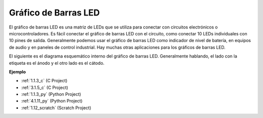 .. nota::

    ¡Hola! Bienvenido a la comunidad de entusiastas de SunFounder Raspberry Pi, Arduino y ESP32 en Facebook. Sumérgete en el mundo de Raspberry Pi, Arduino y ESP32 con otros entusiastas.

    **¿Por qué unirse?**

    - **Soporte experto**: Resuelve problemas post-venta y desafíos técnicos con la ayuda de nuestra comunidad y equipo.
    - **Aprender y compartir**: Intercambia consejos y tutoriales para mejorar tus habilidades.
    - **Avances exclusivos**: Obtén acceso anticipado a nuevos anuncios de productos y adelantos.
    - **Descuentos especiales**: Disfruta de descuentos exclusivos en nuestros productos más nuevos.
    - **Promociones y sorteos festivos**: Participa en sorteos y promociones festivas.

    👉 ¿Listo para explorar y crear con nosotros? Haz clic en [|link_sf_facebook|] y únete hoy mismo!

.. _cpn_bar_graph:

Gráfico de Barras LED
=========================

.. image:: img/bar_graph.png
    :width: 300
    :align: center

El gráfico de barras LED es una matriz de LEDs que se utiliza para conectar con circuitos 
electrónicos o microcontroladores. Es fácil conectar el gráfico de barras LED con el circuito, 
como conectar 10 LEDs individuales con 10 pines de salida. Generalmente podemos usar el gráfico 
de barras LED como indicador de nivel de batería, en equipos de audio y en paneles de control 
industrial. Hay muchas otras aplicaciones para los gráficos de barras LED.

El siguiente es el diagrama esquemático interno del gráfico de barras LED. Generalmente hablando, 
el lado con la etiqueta es el ánodo y el otro lado es el cátodo.

.. image:: img/led_bar_sche.png

**Ejemplo**

* :ref:`1.1.3_c` (C Project)
* :ref:`3.1.5_c` (C Project)
* :ref:`1.1.3_py` (Python Project)
* :ref:`4.1.11_py` (Python Project)
* :ref:`1.12_scratch` (Scratch Project)